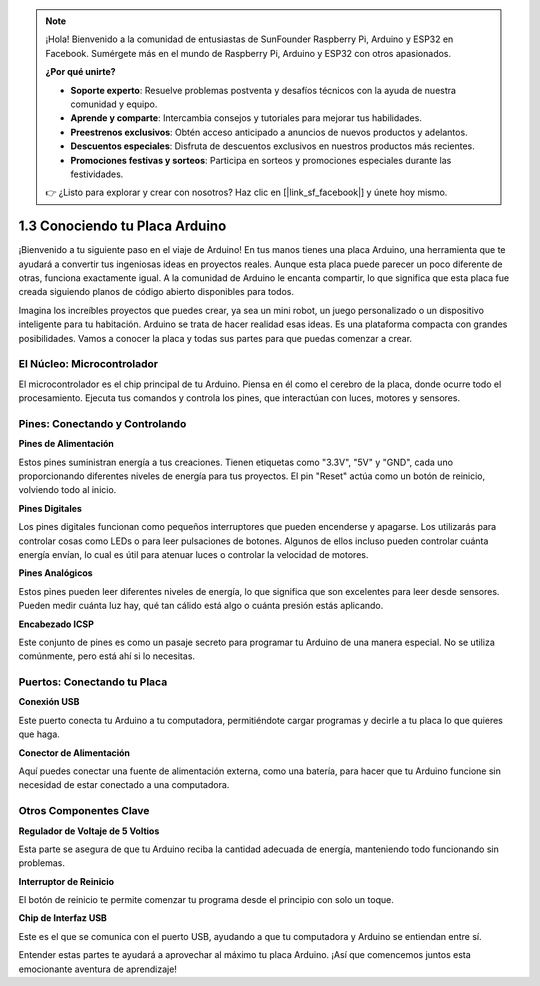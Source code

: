 .. note::

    ¡Hola! Bienvenido a la comunidad de entusiastas de SunFounder Raspberry Pi, Arduino y ESP32 en Facebook. Sumérgete más en el mundo de Raspberry Pi, Arduino y ESP32 con otros apasionados.

    **¿Por qué unirte?**

    - **Soporte experto**: Resuelve problemas postventa y desafíos técnicos con la ayuda de nuestra comunidad y equipo.
    - **Aprende y comparte**: Intercambia consejos y tutoriales para mejorar tus habilidades.
    - **Preestrenos exclusivos**: Obtén acceso anticipado a anuncios de nuevos productos y adelantos.
    - **Descuentos especiales**: Disfruta de descuentos exclusivos en nuestros productos más recientes.
    - **Promociones festivas y sorteos**: Participa en sorteos y promociones especiales durante las festividades.

    👉 ¿Listo para explorar y crear con nosotros? Haz clic en [|link_sf_facebook|] y únete hoy mismo.

1.3 Conociendo tu Placa Arduino
========================================

¡Bienvenido a tu siguiente paso en el viaje de Arduino! En tus manos tienes una placa Arduino, una herramienta que te ayudará a convertir tus ingeniosas ideas en proyectos reales. Aunque esta placa puede parecer un poco diferente de otras, funciona exactamente igual. A la comunidad de Arduino le encanta compartir, lo que significa que esta placa fue creada siguiendo planos de código abierto disponibles para todos.

Imagina los increíbles proyectos que puedes crear, ya sea un mini robot, un juego personalizado o un dispositivo inteligente para tu habitación. Arduino se trata de hacer realidad esas ideas. Es una plataforma compacta con grandes posibilidades. Vamos a conocer la placa y todas sus partes para que puedas comenzar a crear.

.. image:: img/1_introduce_board.png
    :width: 800
    :align: center

El Núcleo: Microcontrolador
-------------------------------

El microcontrolador es el chip principal de tu Arduino. Piensa en él como el cerebro de la placa, donde ocurre todo el procesamiento. Ejecuta tus comandos y controla los pines, que interactúan con luces, motores y sensores.

.. image:: img/1_uno_mcu.png
    :width: 500
    :align: center

Pines: Conectando y Controlando
-------------------------------------

**Pines de Alimentación**

Estos pines suministran energía a tus creaciones. Tienen etiquetas como "3.3V", "5V" y "GND", cada uno proporcionando diferentes niveles de energía para tus proyectos. El pin "Reset" actúa como un botón de reinicio, volviendo todo al inicio.

.. image:: img/1_uno_power_pin.png
    :width: 500
    :align: center

**Pines Digitales**

Los pines digitales funcionan como pequeños interruptores que pueden encenderse y apagarse. Los utilizarás para controlar cosas como LEDs o para leer pulsaciones de botones. Algunos de ellos incluso pueden controlar cuánta energía envían, lo cual es útil para atenuar luces o controlar la velocidad de motores.

.. image:: img/1_uno_digital_pin.png
    :width: 500
    :align: center

**Pines Analógicos**

Estos pines pueden leer diferentes niveles de energía, lo que significa que son excelentes para leer desde sensores. Pueden medir cuánta luz hay, qué tan cálido está algo o cuánta presión estás aplicando.

.. image:: img/1_uno_analog_pin.png
    :width: 500
    :align: center

**Encabezado ICSP**

Este conjunto de pines es como un pasaje secreto para programar tu Arduino de una manera especial. No se utiliza comúnmente, pero está ahí si lo necesitas.

.. image:: img/1_uno_icsp_header.png
    :width: 500
    :align: center

Puertos: Conectando tu Placa
--------------------------------

**Conexión USB**

Este puerto conecta tu Arduino a tu computadora, permitiéndote cargar programas y decirle a tu placa lo que quieres que haga.

.. image:: img/1_uno_usb_port.png
    :width: 500
    :align: center

**Conector de Alimentación**

Aquí puedes conectar una fuente de alimentación externa, como una batería, para hacer que tu Arduino funcione sin necesidad de estar conectado a una computadora.

.. image:: img/1_uno_power_jack.png
    :width: 500
    :align: center

Otros Componentes Clave
----------------------------------

**Regulador de Voltaje de 5 Voltios**

Esta parte se asegura de que tu Arduino reciba la cantidad adecuada de energía, manteniendo todo funcionando sin problemas.

.. image:: img/1_uno_voltage_regulator.png
    :width: 500
    :align: center

**Interruptor de Reinicio**

El botón de reinicio te permite comenzar tu programa desde el principio con solo un toque.

.. image:: img/1_uno_reset_switch.png
    :width: 500
    :align: center

**Chip de Interfaz USB**

Este es el que se comunica con el puerto USB, ayudando a que tu computadora y Arduino se entiendan entre sí.

.. image:: img/1_uno_usb_chip.png
    :width: 500
    :align: center

Entender estas partes te ayudará a aprovechar al máximo tu placa Arduino. ¡Así que comencemos juntos esta emocionante aventura de aprendizaje!
